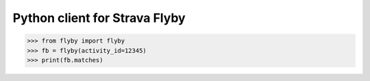 
Python client for Strava Flyby
==============================

>>> from flyby import flyby
>>> fb = flyby(activity_id=12345)
>>> print(fb.matches)

